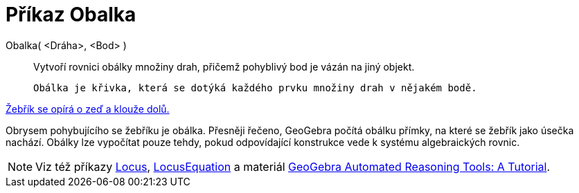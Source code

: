 = Příkaz Obalka
:page-en: commands/Envelope
ifdef::env-github[:imagesdir: /cs/modules/ROOT/assets/images]

Obalka( <Dráha>, <Bod> )::
  Vytvoří rovnici obálky  množiny drah, přičemž pohyblivý bod je vázán na jiný objekt.

  Obálka je křivka, která se dotýká každého prvku množiny drah v nějakém bodě.

[EXAMPLE]
====

http://www.geogebra.org/student/m67909[Žebřík se opírá o zeď a klouže dolů.]


Obrysem pohybujícího se žebříku je obálka. Přesněji řečeno, GeoGebra počítá obálku přímky, na které se žebřík jako úsečka nachází. 
Obálky lze vypočítat pouze tehdy, pokud odpovídající konstrukce vede k systému algebraických rovnic.
====

[NOTE]
====

Viz též příkazy xref:./Locus.adoc[Locus], xref:./LocusEquation.adoc[LocusEquation] a materiál
https://github.com/kovzol/gg-art-doc/tree/master/pdf/english.pdf[GeoGebra Automated Reasoning Tools: A Tutorial].

====
